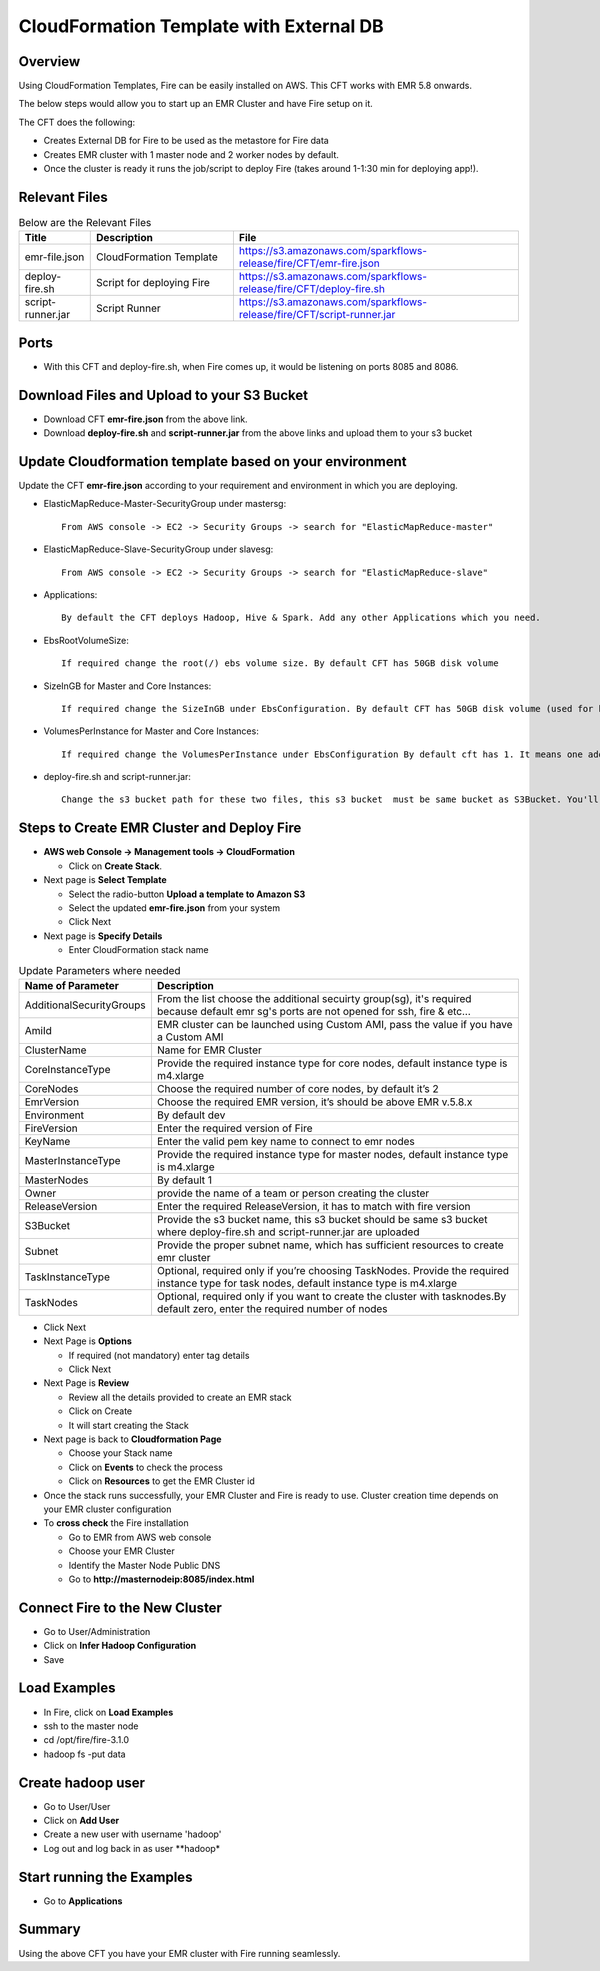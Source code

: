 CloudFormation Template with External DB
========================


Overview
--------

Using CloudFormation Templates, Fire can be easily installed on AWS. This CFT works with EMR 5.8 onwards.

The below steps would allow you to start up an EMR Cluster and have Fire setup on it.

The CFT does the following:

* Creates External DB for Fire to be used as the metastore for Fire data
* Creates EMR cluster with 1 master node and 2 worker nodes by default.
* Once the cluster is ready it runs the job/script to deploy Fire (takes around 1-1:30 min for deploying app!).


Relevant Files
--------------

.. list-table:: Below are the Relevant Files
   :widths: 10 20 40
   :header-rows: 1

   * - Title
     - Description
     - File
   * - emr-file.json
     - CloudFormation Template
     - https://s3.amazonaws.com/sparkflows-release/fire/CFT/emr-fire.json
   * - deploy-fire.sh
     - Script for deploying Fire
     - https://s3.amazonaws.com/sparkflows-release/fire/CFT/deploy-fire.sh
   * - script-runner.jar
     - Script Runner
     - https://s3.amazonaws.com/sparkflows-release/fire/CFT/script-runner.jar
     

Ports
-----

* With this CFT and deploy-fire.sh, when Fire comes up, it would be listening on ports 8085 and 8086.

Download Files and Upload to your S3 Bucket
----------------------------------------------

* Download CFT **emr-fire.json** from the above link.
* Download **deploy-fire.sh** and **script-runner.jar** from the above links and upload them to your s3 bucket


Update Cloudformation template based on your environment
---------------------------------------------------------

Update the CFT **emr-fire.json** according to your requirement and environment in which you are deploying.

* ElasticMapReduce-Master-SecurityGroup under mastersg::

    From AWS console -> EC2 -> Security Groups -> search for "ElasticMapReduce-master"
  
  
* ElasticMapReduce-Slave-SecurityGroup under slavesg::

    From AWS console -> EC2 -> Security Groups -> search for "ElasticMapReduce-slave"
  
  
* Applications::

    By default the CFT deploys Hadoop, Hive & Spark. Add any other Applications which you need.
  
  
* EbsRootVolumeSize::

    If required change the root(/) ebs volume size. By default CFT has 50GB disk volume
  
  
* SizeInGB for Master and Core Instances::

    If required change the SizeInGB under EbsConfiguration. By default CFT has 50GB disk volume (used for hdfs)
  
  
* VolumesPerInstance for Master and Core Instances::

    If required change the VolumesPerInstance under EbsConfiguration By default cft has 1. It means one additional disk of 50GB added to each instance(for hdfs). e.g. If you change it 2, two 50GB (SizeInGB size) disks will be added to each instances.
  
  
* deploy-fire.sh and script-runner.jar::

    Change the s3 bucket path for these two files, this s3 bucket  must be same bucket as S3Bucket. You'll pass the S3Bucket value while creating the cloudformation stack.


Steps to Create EMR Cluster and Deploy Fire
--------------------------------------------------

* **AWS web Console -> Management tools -> CloudFormation**

  * Click on **Create Stack**.
  
* Next page is **Select Template**

  * Select the radio-button **Upload a template to Amazon S3**
  * Select the updated **emr-fire.json** from your system
  * Click Next
  
* Next page is **Specify Details**

  * Enter CloudFormation stack name
 
 
.. list-table:: Update Parameters where needed
   :widths: 10 40
   :header-rows: 1

   * - Name of Parameter
     - Description
   * - AdditionalSecurityGroups
     - From the list choose the additional secuirty group(sg), it's required because default emr sg's ports are not opened for ssh, fire & etc...
   * - AmiId
     - EMR cluster can be launched using Custom AMI, pass the value if you have a Custom AMI
   * - ClusterName
     - Name for EMR Cluster
   * - CoreInstanceType
     - Provide the required instance type for core nodes, default instance type is m4.xlarge
   * - CoreNodes
     - Choose the required number of core nodes, by default it’s 2
   * - EmrVersion
     - Choose the required EMR version, it’s should be above EMR v.5.8.x
   * - Environment
     - By default dev
   * - FireVersion
     - Enter the required version of Fire
   * - KeyName
     - Enter the valid pem key name to connect to emr nodes
   * - MasterInstanceType
     - Provide the required instance type for master nodes, default instance type is m4.xlarge
   * - MasterNodes
     - By default 1 
   * - Owner
     -  provide the name of a team or person creating the cluster
   * - ReleaseVersion
     - Enter the required ReleaseVersion, it has to match with fire version
   * - S3Bucket
     - Provide the s3 bucket name, this s3 bucket should be same s3 bucket where deploy-fire.sh and script-runner.jar are uploaded
   * - Subnet
     - Provide the proper subnet name, which has sufficient resources to create emr cluster 
   * - TaskInstanceType
     - Optional, required only if you’re choosing TaskNodes. Provide the required instance type for task nodes, default instance type is m4.xlarge
   * - TaskNodes
     -  Optional, required only if you want to create the cluster with tasknodes.By default zero, enter the required number of nodes


* Click Next
  
* Next Page is **Options**

  * If required (not mandatory) enter tag details
  * Click Next
  
* Next Page is **Review**

  * Review all the details provided to create an EMR stack
  * Click on Create
  * It will start creating the Stack

* Next page is back to **Cloudformation Page**

  * Choose your Stack name
  * Click on **Events** to check the process
  * Click on **Resources** to get the EMR Cluster id
  
  
* Once the stack runs successfully, your EMR Cluster and Fire is ready to use. Cluster creation time depends on your EMR cluster configuration


* To **cross check** the Fire installation

  * Go to EMR from AWS web console
  * Choose your EMR Cluster
  * Identify the Master Node Public DNS 
  * Go to **http://masternodeip:8085/index.html**
  
  
Connect Fire to the New Cluster
-------------------------------

* Go to User/Administration
* Click on **Infer Hadoop Configuration**
* Save

Load Examples
--------------

* In Fire, click on **Load Examples**
* ssh to the master node
* cd /opt/fire/fire-3.1.0
* hadoop fs -put data

Create **hadoop** user
----------------------

* Go to User/User
* Click on **Add User**
* Create a new user with username 'hadoop'
* Log out and log back in as user **hadoop*

Start running the Examples
--------------------------

* Go to **Applications**
     
Summary
-------

Using the above CFT you have your EMR cluster with Fire running seamlessly.
